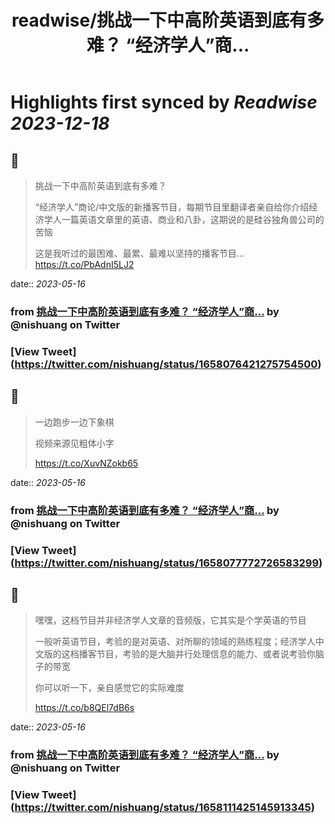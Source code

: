 :PROPERTIES:
:title: readwise/挑战一下中高阶英语到底有多难？ “经济学人”商...
:END:

:PROPERTIES:
:author: [[nishuang on Twitter]]
:full-title: "挑战一下中高阶英语到底有多难？ “经济学人”商..."
:category: [[tweets]]
:url: https://twitter.com/nishuang/status/1658076421275754500
:image-url: https://pbs.twimg.com/profile_images/1615204555/bg_green_300x300.jpg
:END:

* Highlights first synced by [[Readwise]] [[2023-12-18]]
** 📌
#+BEGIN_QUOTE
挑战一下中高阶英语到底有多难？

“经济学人”商论/中文版的新播客节目，每期节目里翻译者亲自给你介绍经济学人一篇英语文章里的英语、商业和八卦，这期说的是硅谷独角兽公司的苦恼

这是我听过的最困难、最累、最难以坚持的播客节目… https://t.co/PbAdnI5LJ2 
#+END_QUOTE
    date:: [[2023-05-16]]
*** from _挑战一下中高阶英语到底有多难？ “经济学人”商..._ by @nishuang on Twitter
*** [View Tweet](https://twitter.com/nishuang/status/1658076421275754500)
** 📌
#+BEGIN_QUOTE
一边跑步一边下象棋

视频来源见粗体小字

https://t.co/XuvNZokb65 
#+END_QUOTE
    date:: [[2023-05-16]]
*** from _挑战一下中高阶英语到底有多难？ “经济学人”商..._ by @nishuang on Twitter
*** [View Tweet](https://twitter.com/nishuang/status/1658077772726583299)
** 📌
#+BEGIN_QUOTE
嘿嘿，这档节目并非经济学人文章的音频版，它其实是个学英语的节目

一般听英语节目，考验的是对英语、对所聊的领域的熟练程度；经济学人中文版的这档播客节目，考验的是大脑并行处理信息的能力、或者说考验你脑子的带宽

你可以听一下，亲自感觉它的实际难度

https://t.co/b8QEl7dB6s 
#+END_QUOTE
    date:: [[2023-05-16]]
*** from _挑战一下中高阶英语到底有多难？ “经济学人”商..._ by @nishuang on Twitter
*** [View Tweet](https://twitter.com/nishuang/status/1658111425145913345)